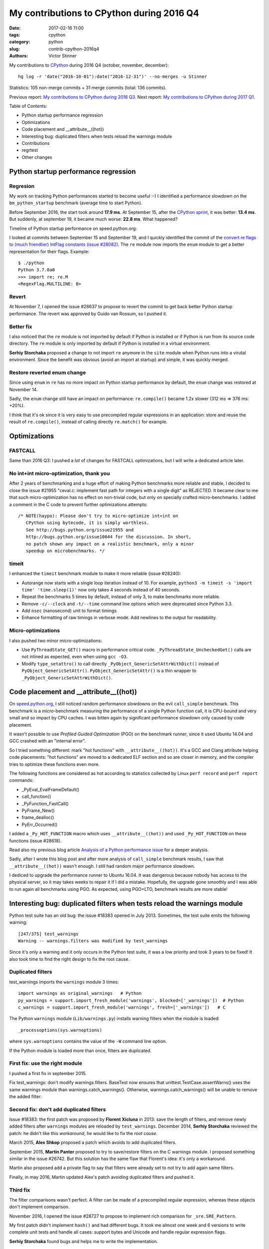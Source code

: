++++++++++++++++++++++++++++++++++++++++++
My contributions to CPython during 2016 Q4
++++++++++++++++++++++++++++++++++++++++++

:date: 2017-02-16 11:00
:tags: cpython
:category: python
:slug: contrib-cpython-2016q4
:authors: Victor Stinner

My contributions to `CPython <https://www.python.org/>`_ during 2016 Q4
(october, november, december)::

    hg log -r 'date("2016-10-01"):date("2016-12-31")' --no-merges -u Stinner

Statistics: 105 non-merge commits + 31 merge commits (total: 136 commits).

Previous report: `My contributions to CPython during 2016 Q3
<{filename}/python_contrib_2016q3.rst>`_. Next report: `My contributions to
CPython during 2017 Q1 <{filename}/python_contrib_2017q1.rst>`_.

Table of Contents:

* Python startup performance regression
* Optimizations
* Code placement and __attribute__((hot))
* Interesting bug: duplicated filters when tests reload the warnings module
* Contributions
* regrtest
* Other changes

Python startup performance regression
=====================================

Regresion
---------

My work on tracking Python performances started to become useful :-) I
identified a performance slowdown on the ``bm_python_startup`` benchmark
(average time to start Python).

Before September 2016, the start took around **17.9 ms**. At September 15,
after the  `CPython sprint <{filename}/cpython_sprint_2016.rst>`_, it was
better: **13.4 ms**. But suddenly, at september 19, it became much worse:
**22.8 ms**. What happened?

Timeline of Python startup performance on speed.python.org:

.. image:: {static}/images/python_startup_regression.png
   :alt: Timeline of Python startup performance
   :target: https://speed.python.org/timeline/#/?exe=5&ben=python_startup&env=1&revs=50&equid=off&quarts=on&extr=on

I looked at commits between September 15 and September 19, and I quickly
identified the commit of the `convert re flags to (much
friendlier) IntFlag constants (issue #28082)
<http://bugs.python.org/issue28082>`_. The ``re`` module now imports the
``enum`` module to get a better representation for their flags.  Example::

    $ ./python
    Python 3.7.0a0
    >>> import re; re.M
    <RegexFlag.MULTILINE: 8>

Revert
------

At November 7, I opened the issue #28637 to propose to revert the commit to get
back better Python startup performance. The revert was approved by Guido van
Rossum, so I pushed it.

Better fix
----------

I also noticed that the ``re`` module is not imported by default if Python is
installed or if Python is run from its source code directory. The ``re`` module
is only imported by default if Python is installed in a virtual environment.

**Serhiy Storchaka** proposed a change to not import ``re`` anymore in the
``site`` module when Python runs into a virutal environment. Since the benefit
was obvious (avoid an import at startup) and simple, it was quickly merged.


Restore reverted enum change
----------------------------

Since using ``enum`` in ``re`` has no more impact on Python startup
performance by default, the ``enum`` change was restored at November 14.

Sadly, the ``enum`` change still have an impact on performance:
``re.compile()`` became 1.2x slower (312 ms => 376 ms: +20%).

.. image:: {static}/images/regex_compile_perf.png
   :alt: Timeline of re.compile() performance
   :target: https://speed.python.org/timeline/#/?exe=5&ben=regex_compile&env=1&revs=50&equid=off&quarts=on&extr=on

I think that it's ok since it is very easy to use precompiled regular
expressions in an application: store and reuse the result of ``re.compile()``,
instead of calling directly ``re.match()`` for example.


Optimizations
=============

FASTCALL
--------

Same than 2016 Q3: I pushed a *lot* of changes for FASTCALL optimizations, but
I will write a dedicated article later.

No int+int micro-optimization, thank you
----------------------------------------

After 2 years of benchmarking and a huge effort of making Python benchmarks more
reliable and stable, I decided to close the issue #21955 "ceval.c: implement
fast path for integers with a single digit" as REJECTED. It became clear to me
that such micro-optimization has no effect on non-trivial code, but only on
specially crafted micro-benchmarks. I added a comment in the C code to prevent
further optimizations attempts::

    /* NOTE(haypo): Please don't try to micro-optimize int+int on
       CPython using bytecode, it is simply worthless.
       See http://bugs.python.org/issue21955 and
       http://bugs.python.org/issue10044 for the discussion. In short,
       no patch shown any impact on a realistic benchmark, only a minor
       speedup on microbenchmarks. */

timeit
------

I enhanced the ``timeit`` benchmark module to make it more reliable (issue
#28240):

* Autorange now starts with a single loop iteration instead of 10. For example,
  ``python3 -m timeit -s 'import time' 'time.sleep(1)'`` now only takes 4
  seconds instead of 40 seconds.
* Repeat the benchmarks 5 times by default, instead of only 3, to make
  benchmarks more reliable.
* Remove ``-c/--clock`` and ``-t/--time`` command line options which were
  deprecated since Python 3.3.
* Add ``nsec`` (nanosecond) unit to format timings
* Enhance formatting of raw timings in verbose mode. Add newlines to the output
  for readability.

Micro-optimizations
-------------------

I also pushed two minor micro-optimizations:

* Use ``PyThreadState_GET()`` macro in performance critical code.
  ``_PyThreadState_UncheckedGet()`` calls are not inlined as expected, even
  when using ``gcc -O3``.

* Modify ``type_setattro()`` to call directly
  ``_PyObject_GenericSetAttrWithDict()`` instead of
  ``PyObject_GenericSetAttr()``. ``PyObject_GenericSetAttr()`` is a thin
  wrapper to ``_PyObject_GenericSetAttrWithDict()``.


Code placement and __attribute__((hot))
=======================================

On `speed.python.org <https://speed.python.org/>`_, I still noticed random
performance slowdowns on the evil ``call_simple`` benchmark. This benchmark is
a *micro*-benchmark measuring the performance of a single Python function call,
it is CPU-bound and very small and so impact by CPU caches. I was bitten again
by significant performance slowdown only caused by code placement.

It wasn't possible to use *Profiled Guided Optimization* (PGO) on the benchmark
runner, since it used Ubuntu 14.04 and GCC crashed with an "internal error".

So I tried something different: mark "hot functions" with
``__attribute__((hot))``. It's a GCC and Clang attribute helping code
placements: "hot functions" are moved to a dedicated ELF section and so are
closer in memory, and the compiler tries to optimize these functions even more.

The following functions are considered as hot according to statistics collected
by Linux ``perf record`` and ``perf report`` commands:

* _PyEval_EvalFrameDefault()
* call_function()
* _PyFunction_FastCall()
* PyFrame_New()
* frame_dealloc()
* PyErr_Occurred()

I added a ``_Py_HOT_FUNCTION`` macro which uses ``__attribute__((hot))`` and
used ``_Py_HOT_FUNCTION`` on these functions (issue #28618).

Read also my previous blog article `Analysis of a Python performance issue
<{filename}/analysis_python_performance_issue.rst>`_ for a deeper analysis.

Sadly, after I wrote this blog post and after more analysis of ``call_simple``
benchmark results, I saw that ``__attribute__((hot))`` wasn't enough. I still
had random major performance slowdown.

I dediced to upgrade the performance runner to Ubuntu 16.04. It was dangerous
because nobody has access to the physical server, so it may takes weeks to
repair it if I did a mistake. Hopefully, the upgrade gone smoothly and I was
able to run again all benchmarks using PGO. As expected, using PGO+LTO,
benchmark results are more stable!


Interesting bug: duplicated filters when tests reload the warnings module
=========================================================================

Python test suite has an old bug: the issue #18383 opened in July 2013.
Sometimes, the test suite emits the following warning::

    [247/375] test_warnings
    Warning -- warnings.filters was modified by test_warnings

Since it's only a warning and it only occurs in the Python test suite, it was a
low priority and took 3 years to be fixed! It also took time to find the right
design to fix the root cause.

Duplicated filters
------------------

test_warnings imports the ``warnings`` module 3 times::

    import warnings as original_warnings   # Python
    py_warnings = support.import_fresh_module('warnings', blocked=['_warnings'])  # Python
    c_warnings = support.import_fresh_module('warnings', fresh=['_warnings'])   # C

The Python ``warnings`` module (``Lib/warnings.py``) installs warning filters
when the module is loaded::

    _processoptions(sys.warnoptions)

where ``sys.warnoptions`` contains the value of the ``-W`` command line option.

If the Python module is loaded more than once, filters are duplicated.

First fix: use the right module
-------------------------------

I pushed a first fix in september 2015.

Fix test_warnings: don't modify warnings.filters. BaseTest now ensures that
unittest.TestCase.assertWarns() uses the same warnings module than
warnings.catch_warnings(). Otherwise, warnings.catch_warnings() will be unable
to remove the added filter.

Second fix: don't add duplicated filters
----------------------------------------

Issue #18383: the first patch was proposed by **Florent Xicluna** in 2013: save
the length of filters, and remove newly added filters after ``warnings``
modules are reloaded by ``test_warnings``. December 2014, **Serhiy Storchaka**
reviewed the patch: he didn't like this *workaround*, he would like to fix the
*root cause*.

March 2015, **Alex Shkop** proposed a patch which avoids to add duplicated
filters.

September 2015, **Martin Panter** proposed to try to save/restore filters on
the C warnings module. I proposed something similar in the issue #26742. But
this solution has the same flaw that Florent's idea: it's only a workaround.

Martin also proposed add a private flag to say that filters were already set to
not try to add again same filters.

Finally, in may 2016, Martin updated Alex's patch avoiding duplicated filters
and pushed it.

Third fix
---------

The filter comparisons wasn't perfect. A filter can be made of a precompiled
regular expression, whereas these objects don't implement comparison.

November 2016, I opened the issue #28727 to propose to implement rich
comparison for ``_sre.SRE_Pattern``.

My first patch didn't implement ``hash()`` and had different bugs. It took me
almost one week and 6 versions to write complete unit tests and handle all
cases: support bytes and Unicode and handle regular expression flags.

**Serhiy Storchaka** found bugs and helps me to write the implementation.


Contributions
=============

As usual, I reviewed and pushed changes written by other contributors:

* Issue #27896: Allow passing sphinx options to Doc/Makefile. Patch written by
  **Julien Palard**.

* Issue #28476: Reuse math.factorial() in test_random.
  Patch written by **Francisco Couzo**.

* Issue #28479: Fix reST syntax in windows.rst. Patch written by **Julien Palard**.

* Issue #26273: Add new constants: ``socket.TCP_CONGESTION`` (Linux 2.6.13) and
  ``socket.TCP_USER_TIMEOUT`` (Linux 2.6.37).
  Patch written by **Omar Sandoval**.

* Issue #28979: Fix What's New in Python 3.6: compact dict is not faster, but
  only more compact. Patch written by **Brendan Donegan**.

* Issue #28147: Fix a memory leak in split-table dictionaries: ``setattr()``
  must not convert combined table into split table.
  Patch written by **INADA Naoki**.

* Issue #29109: Enhance tracemalloc documentation:

  - Wrong parameter name, 'group_by' instead of 'key_type'
  - Don't round up numbers when explaining the examples. If they exactly match
    what can be read in the script output, it is to easier to understand
    (4.8 MiB vs 4855 KiB)
  - Fix incorrect method link that was pointing to another module

  Patch written by **Loic Pefferkorn**.

regrtest
========

* regrtest ``--fromfile`` now accepts a list of filenames, not only a list of
  *test* names.
* Issue #28409: regrtest: fix the parser of command line arguments.


Other changes
=============

* Fix ``_Py_normalize_encoding()`` function: It was not exactly the same than
  Python ``encodings.normalize_encoding()``: the C function now also converts
  to lowercase.

* Issue #28256: Cleanup ``_math.c``: only define fallback implementations when
  needed. It avoids producing deadcode when the system provides required math
  functions, and so enhance the code coverage.

* _csv: use ``_PyLong_AsInt()`` to simplify the code, the function checks for
  the limits of the C ``int`` type.

* Issue #28544: Fix ``_asynciomodule.c`` on Windows. ``PyType_Ready()`` sets
  the reference to ``&PyType_Type``. ``&PyType_Type`` address cannot be
  resolved at compilation time (not on Windows?).

* Issue #28082: Add basic unit tests on the new ``re`` enums.

* Issue #28691: Fix ``warn_invalid_escape_sequence()``: handle correctly
  ``DeprecationWarning`` raised as an exception. First clear the current
  exception to replace the ``DeprecationWarning`` exception with a
  ``SyntaxError`` exception. Unit test written by **Serhiy Storchaka**.

* Issue #28023: Fix python-gdb.py on old GDB versions. Replace
  ``int(value.address)+offset`` with ``value.cast(unsigned char*)+offset``.
  It seems like ``int(value.address)`` fails on old GDB versions.

* Issue #28765: ``_sre.compile()`` now checks the type of ``groupindex`` and
  ``indexgroup`` arguments. ``groupindex`` must a dictionary and ``indexgroup``
  must be a tuple.  Previously, ``indexgroup`` was a list. Use a tuple to
  reduce the memory usage.

* Issue #28782: Fix a bug in the implementation ``yield from``
  (fix ``_PyGen_yf()`` function). Fix the test checking if the next instruction
  is ``YIELD_FROM``.  Regression introduced by the new "WordCode" bytecode
  (issue #26647). Fix reviewed by **Serhiy Storchaka** and **Yury Selivanov**.

* Issue #28792: Remove aliases from ``_bisect``. Remove aliases from the C
  module.  Always implement ``bisect()`` and ``insort()`` aliases in
  ``bisect.py``.  Remove also the ``# backward compatibility`` comment: there
  is no plan to deprecate nor remove these aliases. When keys are equal, it
  makes sense to use ``bisect.bisect()`` and ``bisect.insort()``.

* Fix a ``ResourceWarning`` in ``generate_opcode_h.py``. Use a context manager
  to close the Python file. Replace also ``open()`` with ``tokenize.open()`` to
  handle coding cookie of ``Lib/opcode.py``.

* Issue #28740: Add ``sys.getandroidapilevel()`` function: return the build
  time API version of Android as an integer. Function only available on
  Android. The availability of this function can be tested to check if Python
  is running on Android.

* Issue #28152: Fix ``-Wunreachable-code`` warnings on Clang.

  - Don't declare dead code when the code is compiled with Clang.
  - Replace C ``if()`` with precompiler ``#if`` to fix a warning on dead code
    when using Clang.
  - Replace ``0`` with ``(0)`` to ignore a compiler warning about dead code on
    ``((int)(SEM_VALUE_MAX) < 0)``: ``SEM_VALUE_MAX`` is not negative on Linux.

* Issue #28835: Fix a regression introduced in ``warnings.catch_warnings()``:
  call ``warnings.showwarning()`` if it was overriden inside the context
  manager.

* Issue #28915: Replace ``int`` with ``Py_ssize_t`` in ``modsupport``.
  ``Py_ssize_t`` type is better for indexes. The compiler might emit more
  efficient code for ``i++``. ``Py_ssize_t`` is the type of a PyTuple index for
  example. Replace also ``int endchar`` with ``char endchar``.

* Initialize variables to fix compiler warnings. Warnings seen on the "AMD64
  Debian PGO 3.x" buildbot. Warnings are false positive, but variable
  initialization should not harm performances.

* Remove useless variable initialization. Don't initialize variables which are
  not used before they are assigned.


* Issue #28838: Cleanup ``abstract.h``. Rewrite all comments to use the same style
  than other Python header files: comment functions *before* their declaration,
  no newline between the comment and the declaration. Reformat some comments,
  add newlines, to make them easier to read. Quote argument like 'arg' to
  mention an argument in a comment.

* Issue #28838: ``abstract.h``: remove long outdated comment. The documentation
  of the Python C API is more complete and more up to date than this old
  comment. Removal suggested by **Antoine Pitrou**.

* python-gdb.py: catch ``gdb.error`` on ``gdb.selected_frame()``.

* Issue #28383: ``__hash__`` documentation recommends naive XOR to combine, but
  this is suboptimal. Update the documentation to suggest to reuse the
  ``hash()`` function on a tuple, with an example.
